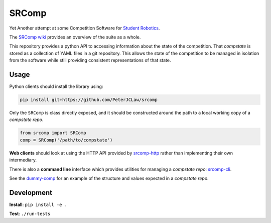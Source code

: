 SRComp
======

|Build Status| |Docs Status|

Yet Another attempt at some Competition Software for `Student
Robotics <http://srobo.org>`__.

The `SRComp wiki <https://github.com/PeterJCLaw/srcomp/wiki>`__ provides
an overview of the suite as a whole.

This repository provides a python API to accessing information about the
state of the competition. That *compstate* is stored as a collection of
YAML files in a git repository. This allows the state of the competition
to be managed in isolation from the software while still providing
consistent representations of that state.

Usage
-----

Python clients should install the library using:

.. code:: shell

    pip install git+https://github.com/PeterJCLaw/srcomp

Only the ``SRComp`` is class directly exposed, and it should be constructed
around the path to a local working copy of a *compstate repo*.

.. code:: python

    from srcomp import SRComp
    comp = SRComp('/path/to/compstate')

**Web clients** should look at using the HTTP API provided by
`srcomp-http <https://github.com/PeterJCLaw/srcomp-http>`__
rather than implementing their own intermediary.

There is also a **command line** interface which provides utilities for
managing a *compstate repo*:
`srcomp-cli <https://github.com/PeterJCLaw/srcomp-cli>`__.

See the
`dummy-comp <https://github.com/PeterJCLaw/dummy-comp>`__
for an example of the structure and values expected in a *compstate
repo*.

Development
-----------

**Install**:
``pip install -e .``

**Test**:
``./run-tests``

.. |Build Status| image:: https://circleci.com/gh/PeterJCLaw/srcomp.svg?style=svg
   :target: https://circleci.com/gh/PeterJCLaw/srcomp

.. |Docs Status| image:: https://readthedocs.org/projects/srcomp/badge/?version=latest
   :target: http://srcomp.readthedocs.org/
